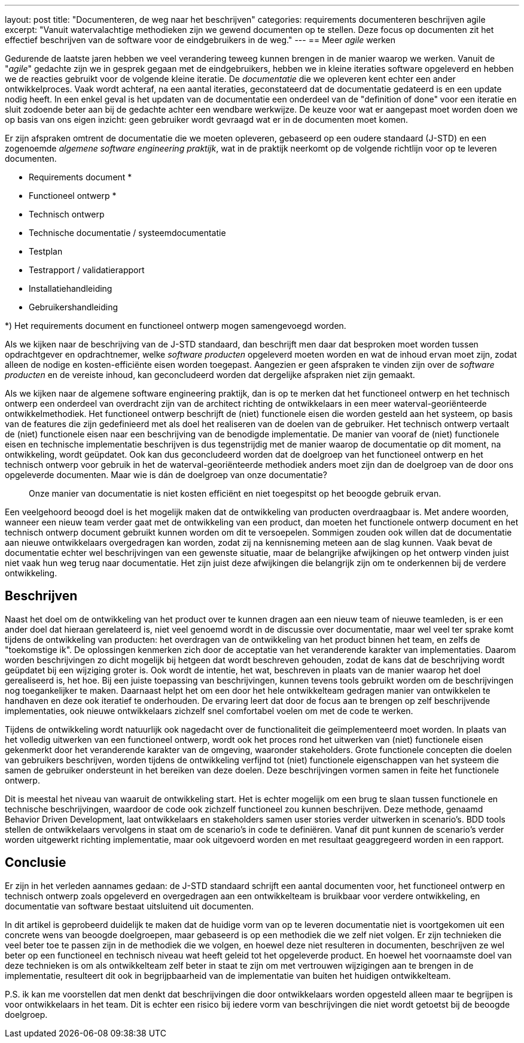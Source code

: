 ---
layout: post
title:  "Documenteren, de weg naar het beschrijven"
categories: requirements documenteren beschrijven agile
excerpt: "Vanuit watervalachtige methodieken zijn we gewend documenten op te stellen. Deze focus op documenten zit het effectief beschrijven van de software voor de eindgebruikers in de weg."
---
== Meer _agile_ werken

Gedurende de laatste jaren hebben we veel verandering teweeg kunnen brengen in de manier waarop we werken. Vanuit de "_agile_" gedachte zijn we in gesprek gegaan met de eindgebruikers, hebben we in kleine iteraties software opgeleverd en hebben we de reacties gebruikt voor de volgende kleine iteratie. De _documentatie_ die we opleveren kent echter een ander ontwikkelproces. Vaak wordt achteraf, na een aantal iteraties, geconstateerd dat de documentatie gedateerd is en een update nodig heeft. In een enkel geval is het updaten van de documentatie een onderdeel van de "definition of done" voor een iteratie en sluit zodoende beter aan bij de gedachte achter een wendbare werkwijze. De keuze voor wat er aangepast moet worden doen we op basis van ons eigen inzicht: geen gebruiker wordt gevraagd wat er in de documenten moet komen.

Er zijn afspraken omtrent de documentatie die we moeten opleveren, gebaseerd op een oudere standaard (J-STD) en een zogenoemde _algemene software engineering praktijk_, wat in de praktijk neerkomt op de volgende richtlijn voor op te leveren documenten.

* Requirements document *
* Functioneel ontwerp *
* Technisch ontwerp
* Technische documentatie / systeemdocumentatie
* Testplan
* Testrapport / validatierapport
* Installatiehandleiding
* Gebruikershandleiding

*) Het requirements document en functioneel ontwerp mogen samengevoegd worden.

Als we kijken naar de beschrijving van de J-STD standaard, dan beschrijft men daar dat besproken moet worden tussen opdrachtgever en opdrachtnemer, welke _software producten_ opgeleverd moeten worden en wat de inhoud ervan moet zijn, zodat alleen de nodige en kosten-efficiënte eisen worden toegepast. Aangezien er geen afspraken te vinden zijn over de _software producten_ en de vereiste inhoud, kan geconcludeerd worden dat dergelijke afspraken niet zijn gemaakt.

Als we kijken naar de algemene software engineering praktijk, dan is op te merken dat het functioneel ontwerp en het technisch ontwerp een onderdeel van overdracht zijn van de architect richting de ontwikkelaars in een meer waterval-georiënteerde ontwikkelmethodiek. Het functioneel ontwerp beschrijft de (niet) functionele eisen die worden gesteld aan het systeem, op basis van de features die zijn gedefinieerd met als doel het realiseren van de doelen van de gebruiker. Het technisch ontwerp vertaalt de (niet) functionele eisen naar een beschrijving van de benodigde implementatie. De manier van vooraf de (niet) functionele eisen en technische implementatie beschrijven is dus tegenstrijdig met de manier waarop de documentatie op dit moment, na ontwikkeling, wordt geüpdatet. Ook kan dus geconcludeerd worden dat de doelgroep van het functioneel ontwerp en het technisch ontwerp voor gebruik in het de waterval-georiënteerde methodiek anders moet zijn dan de doelgroep van de door ons opgeleverde documenten. Maar wie is dán de doelgroep van onze documentatie?

[quote]
Onze manier van documentatie is niet kosten efficiënt en niet toegespitst op het beoogde gebruik ervan.

Een veelgehoord beoogd doel is het mogelijk maken dat de ontwikkeling van producten overdraagbaar is. Met andere woorden, wanneer een nieuw team verder gaat met de ontwikkeling van een product, dan moeten het functionele ontwerp document en het technisch ontwerp document gebruikt kunnen worden om dit te versoepelen. Sommigen zouden ook willen dat de documentatie aan nieuwe ontwikkelaars overgedragen kan worden, zodat zij na kennisneming meteen aan de slag kunnen. Vaak bevat de documentatie echter wel beschrijvingen van een gewenste situatie, maar de belangrijke afwijkingen op het ontwerp vinden juist niet vaak hun weg terug naar documentatie. Het zijn juist deze afwijkingen die belangrijk zijn om te onderkennen bij de verdere ontwikkeling.

== Beschrijven

Naast het doel om de ontwikkeling van het product over te kunnen dragen aan een nieuw team of nieuwe teamleden, is er een ander doel dat hieraan gerelateerd is, niet veel genoemd wordt in de discussie over documentatie, maar wel veel ter sprake komt tijdens de ontwikkeling van producten: het overdragen van de ontwikkeling van het product binnen het team, en zelfs de "toekomstige ik". De oplossingen kenmerken zich door de acceptatie van het veranderende karakter van implementaties. Daarom worden beschrijvingen zo dicht mogelijk bij hetgeen dat wordt beschreven gehouden, zodat de kans dat de beschrijving wordt geüpdatet bij een wijziging groter is. Ook wordt de intentie, het wat, beschreven in plaats van de manier waarop het doel gerealiseerd is, het hoe. Bij een juiste toepassing van beschrijvingen, kunnen tevens tools gebruikt worden om de beschrijvingen nog toegankelijker te maken. Daarnaast helpt het om een door het hele ontwikkelteam gedragen manier van ontwikkelen te handhaven en deze ook iteratief te onderhouden. De ervaring leert dat door de focus aan te brengen op zelf beschrijvende implementaties, ook nieuwe ontwikkelaars zichzelf snel comfortabel voelen om met de code te werken.

Tijdens de ontwikkeling wordt natuurlijk ook nagedacht over de functionaliteit die geïmplementeerd moet worden. In plaats van het volledig uitwerken van een functioneel ontwerp, wordt ook het proces rond het uitwerken van (niet) functionele eisen gekenmerkt door het veranderende karakter van de omgeving, waaronder stakeholders. Grote functionele concepten die doelen van gebruikers beschrijven, worden tijdens de ontwikkeling verfijnd tot (niet) functionele eigenschappen van het systeem die samen de gebruiker ondersteunt in het bereiken van deze doelen. Deze beschrijvingen vormen samen in feite het functionele ontwerp.

Dit is meestal het niveau van waaruit de ontwikkeling start. Het is echter mogelijk om een brug te slaan tussen functionele en technische beschrijvingen, waardoor de code ook zichzelf functioneel zou kunnen beschrijven. Deze methode, genaamd Behavior Driven Development, laat ontwikkelaars en stakeholders samen user stories verder uitwerken in scenario's. BDD tools stellen de ontwikkelaars vervolgens in staat om de scenario's in code te definiëren. Vanaf dit punt kunnen de scenario's verder worden uitgewerkt richting implementatie, maar ook uitgevoerd worden en met resultaat geaggregeerd worden in een rapport.

== Conclusie

Er zijn in het verleden aannames gedaan: de J-STD standaard schrijft een aantal documenten voor, het functioneel ontwerp en technisch ontwerp zoals opgeleverd en overgedragen aan een ontwikkelteam is bruikbaar voor verdere ontwikkeling, en documentatie van software bestaat uitsluitend uit documenten.

In dit artikel is geprobeerd duidelijk te maken dat de huidige vorm van op te leveren documentatie niet is voortgekomen uit een concrete wens van beoogde doelgroepen, maar gebaseerd is op een methodiek die we zelf niet volgen. Er zijn technieken die veel beter toe te passen zijn in de methodiek die we volgen, en hoewel deze niet resulteren in documenten, beschrijven ze wel beter op een functioneel en technisch niveau wat heeft geleid tot het opgeleverde product. En hoewel het voornaamste doel van deze technieken is om als ontwikkelteam zelf beter in staat te zijn om met vertrouwen wijzigingen aan te brengen in de implementatie, resulteert dit ook in begrijpbaarheid van de implementatie van buiten het huidigen ontwikkelteam.

P.S. ik kan me voorstellen dat men denkt dat beschrijvingen die door ontwikkelaars worden opgesteld alleen maar te begrijpen is voor ontwikkelaars in het team. Dit is echter een risico bij iedere vorm van beschrijvingen die niet wordt getoetst bij de beoogde doelgroep.